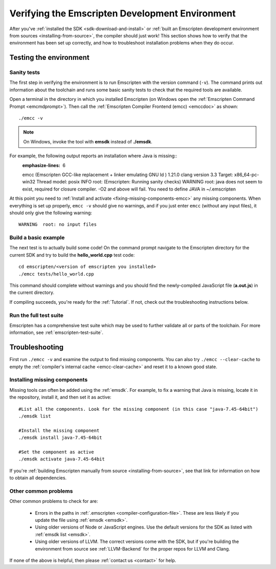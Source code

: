 .. _verifying-the-emscripten-environment:

================================================
Verifying the Emscripten Development Environment
================================================

After you've :ref:`installed the SDK <sdk-download-and-install>` or :ref:`built an Emscripten development environment from sources <installing-from-source>`, the compiler should just work! This section shows how to verify that the environment has been set up correctly, and how to troubleshoot installation problems when they do occur.


Testing the environment
=======================

Sanity tests
------------

The first step in verifying the environment is to run Emscripten with the version command (``-v``). The command prints out information about the toolchain and runs some basic sanity tests to check that the required tools are available.

Open a terminal in the directory in which you installed Emscripten (on Windows open the :ref:`Emscripten Command Prompt <emcmdprompt>`). Then call the :ref:`Emscripten Compiler Frontend (emcc) <emccdoc>` as shown::

  ./emcc -v

.. note:: On Windows, invoke the tool with **emsdk** instead of **./emsdk**.

For example, the following output reports an installation where Java is missing::
  :emphasize-lines: 6

  emcc (Emscripten GCC-like replacement + linker emulating GNU ld ) 1.21.0
  clang version 3.3
  Target: x86_64-pc-win32
  Thread model: posix
  INFO     root: (Emscripten: Running sanity checks)
  WARNING  root: java does not seem to exist, required for closure compiler. -O2 and above will fail. You need to define JAVA in ~/.emscripten

At this point you need to :ref:`Install and activate <fixing-missing-components-emcc>` any missing components. When everything is set up properly, ``emcc -v`` should give no warnings, and if you just enter ``emcc`` (without any input files), it should only give the following warning: ::

  WARNING  root: no input files


Build a basic example
---------------------

The next test is to actually build some code! On the command prompt navigate to the Emscripten directory for the current SDK and try to build the **hello_world.cpp** test code:

::

  cd emscripten/<version of emscripten you installed>
  ./emcc tests/hello_world.cpp

This command should complete without warnings and you should find the newly-compiled JavaScript file (**a.out.js**) in the current directory.

If compiling succeeds, you're ready for the :ref:`Tutorial`. If not, check out the troubleshooting instructions below.


Run the full test suite
------------------------

Emscripten has a comprehensive test suite which may be used to further validate all or parts of the toolchain. For more information, see :ref:`emscripten-test-suite`.


.. _troubleshooting-emscripten-environment:

Troubleshooting
===============

First run ``./emcc -v`` and examine the output to find missing components. You can also try ``./emcc --clear-cache`` to empty the :ref:`compiler's internal cache <emcc-clear-cache>` and reset it to a known good state.


.. _fixing-missing-components-emcc:

Installing missing components
-----------------------------

Missing tools can often be added using the :ref:`emsdk`. For example, to fix a warning that Java is missing, locate it in the repository, install it, and then set it as active::

  #List all the components. Look for the missing component (in this case "java-7.45-64bit")
  ./emsdk list

  #Install the missing component
  ./emsdk install java-7.45-64bit

  #Set the component as active
  ./emsdk activate java-7.45-64bit

If you're :ref:`building Emscripten manually from source <installing-from-source>`, see that link for information on how to obtain all dependencies.


Other common problems
---------------------

Other common problems to check for are:

   - Errors in the paths in :ref:`.emscripten <compiler-configuration-file>`. These are less likely if you update the file using :ref:`emsdk <emsdk>`.
   - Using older versions of Node or JavaScript engines. Use the default versions for the SDK as listed with :ref:`emsdk list <emsdk>`.
   - Using older versions of LLVM. The correct versions come with the SDK, but if you're building the environment from source see :ref:`LLVM-Backend` for the proper repos for LLVM and Clang.

If none of the above is helpful, then please :ref:`contact us <contact>` for help.
